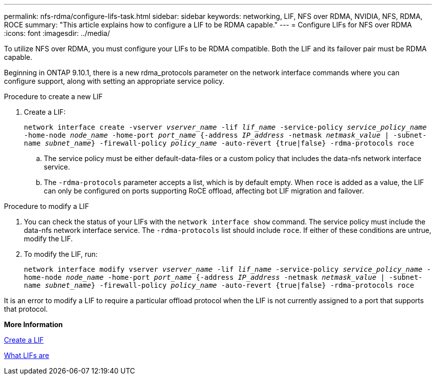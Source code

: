 ---
permalink: nfs-rdma/configure-lifs-task.html
sidebar: sidebar
keywords: networking, LIF, NFS over RDMA, NVIDIA, NFS, RDMA, ROCE
summary: "This article explains how to configure a LIF to be RDMA capable."
---
= Configure LIFs for NFS over RDMA
:icons: font
:imagesdir: ../media/

[.lead]
To utilize NFS over RDMA, you must configure your LIFs to be RDMA compatible. Both the LIF and its failover pair must be RDMA capable.

Beginning in ONTAP 9.10.1, there is a new rdma_protocols parameter on the network interface commands where you can configure support, along with setting an appropriate service policy.

.Procedure to create a new LIF
. Create a LIF:
+
`network interface create -vserver _vserver_name_ -lif _lif_name_ -service-policy _service_policy_name_ -home-node _node_name_ -home-port _port_name_ {-address _IP_address_ -netmask _netmask_value_ | -subnet-name _subnet_name_} -firewall-policy _policy_name_ -auto-revert {true|false} -rdma-protocols roce`
+
.. The service policy must be either default-data-files or a custom policy that includes the data-nfs network interface service.
+
.. The `-rdma-protocols` parameter accepts a list, which is by default empty. When `roce` is added as a value, the LIF can only be configured on ports supporting RoCE offload, affecting bot LIF migration and failover.

.Procedure to modify a LIF
. You can check the status of your LIFs with the `network interface show` command. The service policy must include the data-nfs network interface service. The `-rdma-protocols` list should include `roce`. If either of these conditions are untrue, modify the LIF.
. To modify the LIF, run:
+
`network interface modify vserver _vserver_name_ -lif _lif_name_ -service-policy _service_policy_name_ -home-node _node_name_ -home-port _port_name_ {-address _IP_address_ -netmask _netmask_value_ | -subnet-name _subnet_name_} -firewall-policy _policy_name_ -auto-revert {true|false} -rdma-protocols roce`

[Note]
It is an error to modify a LIF to require a particular offload protocol when the LIF is not currently assigned to a port that supports that protocol.

*More Information*

xref:../networking/create_a_lif.adoc[Create a LIF]

xref:../networking/what_lifs_are.html[What LIFs are]
//1 november 2021, IE-361
